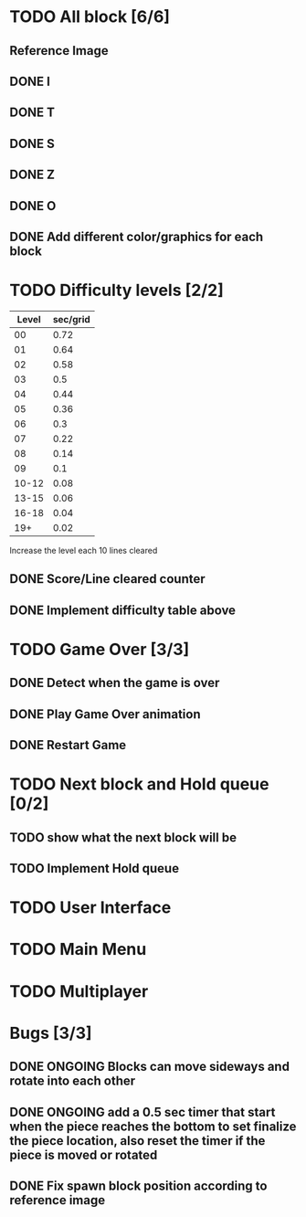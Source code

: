 * TODO All block [6/6]
** Reference Image
*** [[file:reference.jpg]]
** DONE I
   CLOSED: [2021-08-11 Wed 18:30]
** DONE T
   CLOSED: [2021-08-11 Wed 18:35]
** DONE S
   CLOSED: [2021-08-11 Wed 18:43]
** DONE Z
   CLOSED: [2021-08-11 Wed 18:52]
** DONE O
   CLOSED: [2021-08-11 Wed 18:54]
** DONE Add different color/graphics for each block
   CLOSED: [2021-08-23 Mon 19:22]
* TODO Difficulty levels [2/2]
| Level | sec/grid |
|-------+----------|
|    00 |     0.72 |
|    01 |     0.64 |
|    02 |     0.58 |
|    03 |      0.5 |
|    04 |     0.44 |
|    05 |     0.36 |
|    06 |      0.3 |
|    07 |     0.22 |
|    08 |     0.14 |
|    09 |      0.1 |
| 10-12 |     0.08 |
| 13-15 |     0.06 |
| 16-18 |     0.04 |
|   19+ |     0.02 |

Increase the level each 10 lines cleared
** DONE Score/Line cleared counter
   CLOSED: [2021-08-23 Mon 19:42]
** DONE Implement difficulty table above
   CLOSED: [2021-08-23 Mon 20:09]
* TODO Game Over [3/3]
** DONE Detect when the game is over  
   CLOSED: [2021-08-24 Tue 09:16]
** DONE Play Game Over animation
   CLOSED: [2021-08-24 Tue 12:05]
** DONE Restart Game
   CLOSED: [2021-08-24 Tue 10:36]
* TODO Next block and Hold queue [0/2]
** TODO show what the next block will be
** TODO Implement Hold queue
* TODO User Interface
* TODO Main Menu
* TODO Multiplayer




* Bugs [3/3]
** DONE ONGOING Blocks can move sideways and rotate into each other
   CLOSED: [2021-08-14 Sat 08:48]
** DONE ONGOING add a 0.5 sec timer that start when the piece reaches the bottom to set finalize the piece location, also reset the timer if the piece is moved or rotated
   CLOSED: [2021-08-24 Tue 09:02]
** DONE Fix spawn block position according to reference image
   CLOSED: [2021-08-24 Tue 09:08]
